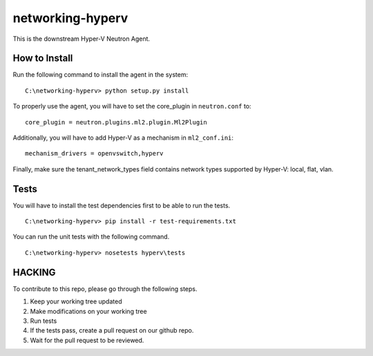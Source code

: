 networking-hyperv
=================

This is the downstream Hyper-V Neutron Agent.


How to Install
--------------

Run the following command to install the agent in the system:

::

    C:\networking-hyperv> python setup.py install

To properly use the agent, you will have to set the core_plugin in
``neutron.conf`` to:

::

    core_plugin = neutron.plugins.ml2.plugin.Ml2Plugin

Additionally, you will have to add Hyper-V as a mechanism in ``ml2_conf.ini``:

::

    mechanism_drivers = openvswitch,hyperv

Finally, make sure the tenant_network_types field contains network types
supported by Hyper-V: local, flat, vlan.


Tests
-----

You will have to install the test dependencies first to be able to run the
tests.

::

    C:\networking-hyperv> pip install -r test-requirements.txt

You can run the unit tests with the following command.

::

    C:\networking-hyperv> nosetests hyperv\tests


HACKING
-------

To contribute to this repo, please go through the following steps.

1. Keep your working tree updated
2. Make modifications on your working tree
3. Run tests
4. If the tests pass, create a pull request on our github repo.
5. Wait for the pull request to be reviewed.

